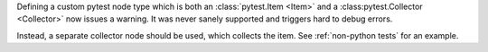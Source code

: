 Defining a custom pytest node type which is both an :class:`pytest.Item <Item>` and a :class:pytest.Collector <Collector>` now issues a warning.
It was never sanely supported and triggers hard to debug errors.

Instead, a separate collector node should be used, which collects the item. See :ref:`non-python tests` for an example.
